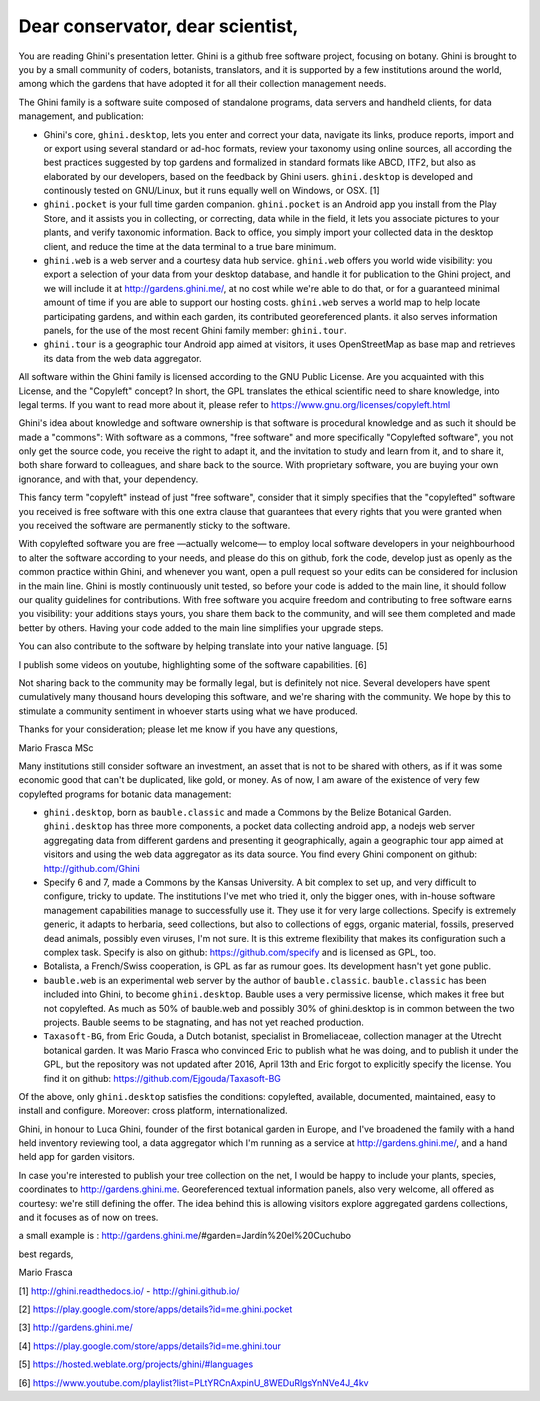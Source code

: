 Dear conservator, dear scientist,
=========================================

You are reading Ghini's presentation letter.  Ghini is a github free software project,
focusing on botany.  Ghini is brought to you by a small community of coders, botanists,
translators, and it is supported by a few institutions around the world, among which the
gardens that have adopted it for all their collection management needs.

The Ghini family is a software suite composed of standalone programs, data servers and
handheld clients, for data management, and publication:

.. image:: images/ghini-family-streams.png

* Ghini's core, ``ghini.desktop``, lets you enter and correct your data, navigate its links,
  produce reports, import and or export using several standard or ad-hoc formats, review your
  taxonomy using online sources, all according the best practices suggested by top gardens
  and formalized in standard formats like ABCD, ITF2, but also as elaborated by our
  developers, based on the feedback by Ghini users.  ``ghini.desktop`` is developed and
  continously tested on GNU/Linux, but it runs equally well on Windows, or OSX. [1]
* ``ghini.pocket`` is your full time garden companion.  ``ghini.pocket`` is an Android app
  you install from the Play Store, and it assists you in collecting, or correcting, data
  while in the field, it lets you associate pictures to your plants, and verify taxonomic
  information.  Back to office, you simply import your collected data in the desktop client,
  and reduce the time at the data terminal to a true bare minimum.
* ``ghini.web`` is a web server and a courtesy data hub service.  ``ghini.web`` offers you
  world wide visibility: you export a selection of your data from your desktop database, and
  handle it for publication to the Ghini project, and we will include it at
  http://gardens.ghini.me/, at no cost while we're able to do that, or for a guaranteed
  minimal amount of time if you are able to support our hosting costs.  ``ghini.web`` serves
  a world map to help locate participating gardens, and within each garden, its contributed
  georeferenced plants.  it also serves information panels, for the use of the most recent
  Ghini family member: ``ghini.tour``.
* ``ghini.tour`` is a geographic tour Android app aimed at visitors, it uses OpenStreetMap as
  base map and retrieves its data from the web data aggregator.

All software within the Ghini family is licensed according to the GNU Public License.  Are
you acquainted with this License, and the "Copyleft" concept?  In short, the GPL translates
the ethical scientific need to share knowledge, into legal terms. If you want to read more
about it, please refer to https://www.gnu.org/licenses/copyleft.html

Ghini's idea about knowledge and software ownership is that software is procedural knowledge
and as such it should be made a "commons": With software as a commons, "free software" and
more specifically "Copylefted software", you not only get the source code, you receive the
right to adapt it, and the invitation to study and learn from it, and to share it, both share
forward to colleagues, and share back to the source.  With proprietary software, you are
buying your own ignorance, and with that, your dependency.

This fancy term "copyleft" instead of just "free software", consider that it simply specifies
that the "copylefted" software you received is free software with this one extra clause that
guarantees that every rights that you were granted when you received the software are
permanently sticky to the software.

With copylefted software you are free —actually welcome— to employ local software developers
in your neighbourhood to alter the software according to your needs, and please do this on
github, fork the code, develop just as openly as the common practice within Ghini, and
whenever you want, open a pull request so your edits can be considered for inclusion in the
main line.  Ghini is mostly continuously unit tested, so before your code is added to the
main line, it should follow our quality guidelines for contributions.  With free software you
acquire freedom and contributing to free software earns you visibility: your additions stays
yours, you share them back to the community, and will see them completed and made better by
others.  Having your code added to the main line simplifies your upgrade steps.

You can also contribute to the software by helping translate into your native language. [5]

I publish some videos on youtube, highlighting some of the software capabilities. [6]

Not sharing back to the community may be formally legal, but is definitely not nice.  Several
developers have spent cumulatively many thousand hours developing this software, and we're
sharing with the community.  We hope by this to stimulate a community sentiment in whoever
starts using what we have produced.

Thanks for your consideration; please let me know if you have any questions,

Mario Frasca MSc


Many institutions still consider software an investment, an asset that is not to be shared
with others, as if it was some economic good that can't be duplicated, like gold, or money.
As of now, I am aware of the existence of very few copylefted programs for botanic data
management:

* ``ghini.desktop``, born as ``bauble.classic`` and made a Commons by the Belize Botanical
  Garden.  ``ghini.desktop`` has three more components, a pocket data collecting android app,
  a nodejs web server aggregating data from different gardens and presenting it
  geographically, again a geographic tour app aimed at visitors and using the web data
  aggregator as its data source.  You find every Ghini component on github:
  http://github.com/Ghini

* Specify 6 and 7, made a Commons by the Kansas University.  A bit complex to set up, and
  very difficult to configure, tricky to update.  The institutions I've met who tried it,
  only the bigger ones, with in-house software management capabilities manage to successfully
  use it.  They use it for very large collections.  Specify is extremely generic, it adapts
  to herbaria, seed collections, but also to collections of eggs, organic material, fossils,
  preserved dead animals, possibly even viruses, I'm not sure.  It is this extreme
  flexibility that makes its configuration such a complex task.  Specify is also on github:
  https://github.com/specify and is licensed as GPL, too.

* Botalista, a French/Swiss cooperation, is GPL as far as rumour goes. Its development
  hasn't yet gone public.

* ``bauble.web`` is an experimental web server by the author of ``bauble.classic``.
  ``bauble.classic`` has been included into Ghini, to become ``ghini.desktop``.  Bauble uses
  a very permissive license, which makes it free but not copylefted.  As much as 50% of
  bauble.web and possibly 30% of ghini.desktop is in common between the two projects.  Bauble
  seems to be stagnating, and has not yet reached production.

* ``Taxasoft-BG``, from Eric Gouda, a Dutch botanist, specialist in Bromeliaceae, collection
  manager at the Utrecht botanical garden.  It was Mario Frasca who convinced Eric to publish
  what he was doing, and to publish it under the GPL, but the repository was not updated
  after 2016, April 13th and Eric forgot to explicitly specify the license.  You find it on
  github: https://github.com/Ejgouda/Taxasoft-BG

Of the above, only ``ghini.desktop`` satisfies the conditions: copylefted, available,
documented, maintained, easy to install and configure.  Moreover: cross platform,
internationalized.




Ghini, in
honour to Luca Ghini, founder of the first botanical garden in Europe,
and I've broadened the family with a hand held inventory reviewing tool,
a data aggregator which I'm running as a service at
http://gardens.ghini.me/, and a hand held app for garden visitors.

In case you're interested to publish your tree collection on the net, I
would be happy to include your plants, species, coordinates to
http://gardens.ghini.me.  Georeferenced textual information panels, also
very welcome, all offered as courtesy: we're still defining the offer.
The idea behind this is allowing visitors explore aggregated gardens
collections, and it focuses as of now on trees.

a small example is : http://gardens.ghini.me/#garden=Jardín%20el%20Cuchubo

best regards,

Mario Frasca


[1] http://ghini.readthedocs.io/ - http://ghini.github.io/

[2] https://play.google.com/store/apps/details?id=me.ghini.pocket

[3] http://gardens.ghini.me/

[4] https://play.google.com/store/apps/details?id=me.ghini.tour

[5] https://hosted.weblate.org/projects/ghini/#languages

[6] https://www.youtube.com/playlist?list=PLtYRCnAxpinU_8WEDuRlgsYnNVe4J_4kv
